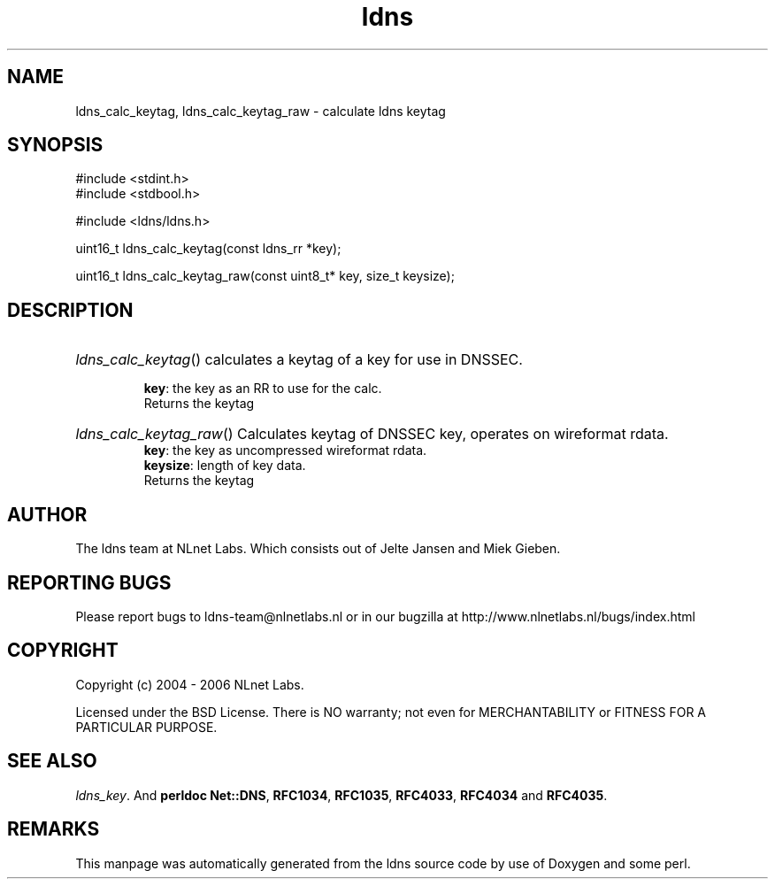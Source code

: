 .ad l
.TH ldns 3 "30 May 2006"
.SH NAME
ldns_calc_keytag, ldns_calc_keytag_raw \- calculate ldns keytag

.SH SYNOPSIS
#include <stdint.h>
.br
#include <stdbool.h>
.br
.PP
#include <ldns/ldns.h>
.PP
uint16_t ldns_calc_keytag(const ldns_rr *key);
.PP
uint16_t ldns_calc_keytag_raw(const uint8_t* key, size_t keysize);
.PP

.SH DESCRIPTION
.HP
\fIldns_calc_keytag\fR()
calculates a keytag of a key for use in \%DNSSEC.

\.br
\fBkey\fR: the key as an \%RR to use for the calc.
\.br
Returns the keytag
.PP
.HP
\fIldns_calc_keytag_raw\fR()
Calculates keytag of \%DNSSEC key, operates on wireformat rdata.
\.br
\fBkey\fR: the key as uncompressed wireformat rdata.
\.br
\fBkeysize\fR: length of key data.
\.br
Returns the keytag
.PP
.SH AUTHOR
The ldns team at NLnet Labs. Which consists out of
Jelte Jansen and Miek Gieben.

.SH REPORTING BUGS
Please report bugs to ldns-team@nlnetlabs.nl or in 
our bugzilla at
http://www.nlnetlabs.nl/bugs/index.html

.SH COPYRIGHT
Copyright (c) 2004 - 2006 NLnet Labs.
.PP
Licensed under the BSD License. There is NO warranty; not even for
MERCHANTABILITY or
FITNESS FOR A PARTICULAR PURPOSE.

.SH SEE ALSO
\fIldns_key\fR.
And \fBperldoc Net::DNS\fR, \fBRFC1034\fR,
\fBRFC1035\fR, \fBRFC4033\fR, \fBRFC4034\fR  and \fBRFC4035\fR.
.SH REMARKS
This manpage was automatically generated from the ldns source code by
use of Doxygen and some perl.
